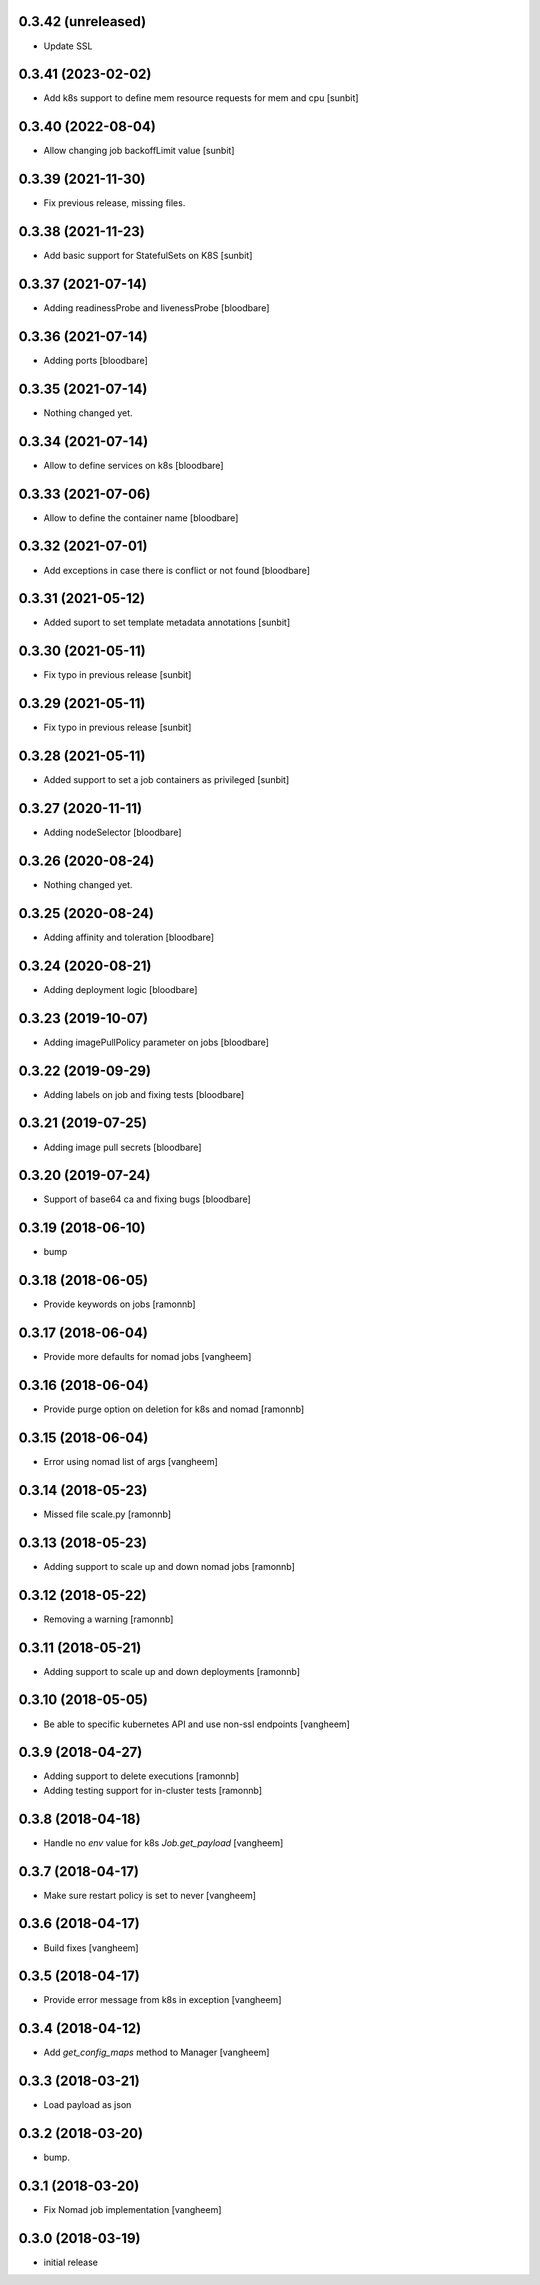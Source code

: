 0.3.42 (unreleased)
-------------------

- Update SSL


0.3.41 (2023-02-02)
-------------------

- Add k8s support to define mem resource requests for mem and cpu [sunbit]


0.3.40 (2022-08-04)
-------------------

- Allow changing job backoffLimit value [sunbit]


0.3.39 (2021-11-30)
-------------------

- Fix previous release, missing files.


0.3.38 (2021-11-23)
-------------------

- Add basic support for StatefulSets on K8S [sunbit]


0.3.37 (2021-07-14)
-------------------

- Adding readinessProbe and livenessProbe
  [bloodbare]


0.3.36 (2021-07-14)
-------------------

- Adding ports
  [bloodbare]


0.3.35 (2021-07-14)
-------------------

- Nothing changed yet.


0.3.34 (2021-07-14)
-------------------

- Allow to define services on k8s
  [bloodbare]


0.3.33 (2021-07-06)
-------------------

- Allow to define the container name
  [bloodbare]


0.3.32 (2021-07-01)
-------------------

- Add exceptions in case there is conflict or not found
  [bloodbare]


0.3.31 (2021-05-12)
-------------------

- Added suport to set template metadata annotations
  [sunbit]


0.3.30 (2021-05-11)
-------------------

- Fix typo in previous release
  [sunbit]


0.3.29 (2021-05-11)
-------------------

- Fix typo in previous release
  [sunbit]


0.3.28 (2021-05-11)
-------------------

- Added support to set a job containers as privileged
  [sunbit]


0.3.27 (2020-11-11)
-------------------

- Adding nodeSelector
  [bloodbare]


0.3.26 (2020-08-24)
-------------------

- Nothing changed yet.


0.3.25 (2020-08-24)
-------------------

- Adding affinity and toleration
  [bloodbare]


0.3.24 (2020-08-21)
-------------------

- Adding deployment logic
  [bloodbare]


0.3.23 (2019-10-07)
-------------------

- Adding imagePullPolicy parameter on jobs
  [bloodbare]


0.3.22 (2019-09-29)
-------------------

- Adding labels on job and fixing tests
  [bloodbare]


0.3.21 (2019-07-25)
-------------------

- Adding image pull secrets
  [bloodbare]


0.3.20 (2019-07-24)
-------------------

- Support of base64 ca and fixing bugs
  [bloodbare]


0.3.19 (2018-06-10)
-------------------

- bump


0.3.18 (2018-06-05)
-------------------

- Provide keywords on jobs
  [ramonnb]


0.3.17 (2018-06-04)
-------------------

- Provide more defaults for nomad jobs
  [vangheem]


0.3.16 (2018-06-04)
-------------------

- Provide purge option on deletion for k8s and nomad
  [ramonnb]


0.3.15 (2018-06-04)
-------------------

- Error using nomad list of args
  [vangheem]


0.3.14 (2018-05-23)
-------------------

- Missed file scale.py
  [ramonnb]


0.3.13 (2018-05-23)
-------------------

- Adding support to scale up and down nomad jobs
  [ramonnb]


0.3.12 (2018-05-22)
-------------------

- Removing a warning
  [ramonnb]


0.3.11 (2018-05-21)
-------------------

- Adding support to scale up and down deployments
  [ramonnb]


0.3.10 (2018-05-05)
-------------------

- Be able to specific kubernetes API and use non-ssl endpoints
  [vangheem]

0.3.9 (2018-04-27)
------------------

- Adding support to delete executions
  [ramonnb]

- Adding testing support for in-cluster tests
  [ramonnb]

0.3.8 (2018-04-18)
------------------

- Handle no `env` value for k8s `Job.get_payload`
  [vangheem]


0.3.7 (2018-04-17)
------------------

- Make sure restart policy is set to never
  [vangheem]


0.3.6 (2018-04-17)
------------------

- Build fixes
  [vangheem]


0.3.5 (2018-04-17)
------------------

- Provide error message from k8s in exception
  [vangheem]


0.3.4 (2018-04-12)
------------------

- Add `get_config_maps` method to Manager
  [vangheem]


0.3.3 (2018-03-21)
------------------

- Load payload as json


0.3.2 (2018-03-20)
------------------

- bump.


0.3.1 (2018-03-20)
------------------

- Fix Nomad job implementation
  [vangheem]

0.3.0 (2018-03-19)
------------------

- initial release
